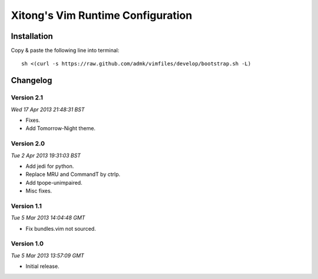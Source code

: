 **********************************
Xitong's Vim Runtime Configuration
**********************************

Installation
============

Copy & paste the following line into terminal::

    sh <(curl -s https://raw.github.com/admk/vimfiles/develop/bootstrap.sh -L)


Changelog
=========

Version 2.1
-----------

*Wed 17 Apr 2013 21:48:31 BST*

* Fixes.
* Add Tomorrow-Night theme.

Version 2.0
-----------

*Tue  2 Apr 2013 19:31:03 BST*

* Add jedi for python.
* Replace MRU and CommandT by ctrlp.
* Add tpope-unimpaired.
* Misc fixes.

Version 1.1
-----------

*Tue  5 Mar 2013 14:04:48 GMT*

* Fix bundles.vim not sourced.

Version 1.0
-----------

*Tue  5 Mar 2013 13:57:09 GMT*

* Initial release.
